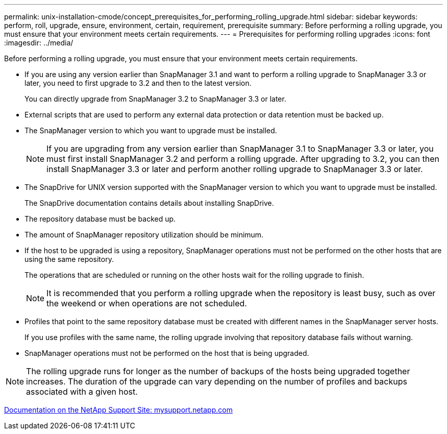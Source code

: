 ---
permalink: unix-installation-cmode/concept_prerequisites_for_performing_rolling_upgrade.html
sidebar: sidebar
keywords: perform, roll, upgrade, ensure, environment, certain, requirement, prerequisite
summary: Before performing a rolling upgrade, you must ensure that your environment meets certain requirements.
---
= Prerequisites for performing rolling upgrades
:icons: font
:imagesdir: ../media/

[.lead]
Before performing a rolling upgrade, you must ensure that your environment meets certain requirements.

* If you are using any version earlier than SnapManager 3.1 and want to perform a rolling upgrade to SnapManager 3.3 or later, you need to first upgrade to 3.2 and then to the latest version.
+
You can directly upgrade from SnapManager 3.2 to SnapManager 3.3 or later.

* External scripts that are used to perform any external data protection or data retention must be backed up.
* The SnapManager version to which you want to upgrade must be installed.
+
NOTE: If you are upgrading from any version earlier than SnapManager 3.1 to SnapManager 3.3 or later, you must first install SnapManager 3.2 and perform a rolling upgrade. After upgrading to 3.2, you can then install SnapManager 3.3 or later and perform another rolling upgrade to SnapManager 3.3 or later.

* The SnapDrive for UNIX version supported with the SnapManager version to which you want to upgrade must be installed.
+
The SnapDrive documentation contains details about installing SnapDrive.

* The repository database must be backed up.
* The amount of SnapManager repository utilization should be minimum.
* If the host to be upgraded is using a repository, SnapManager operations must not be performed on the other hosts that are using the same repository.
+
The operations that are scheduled or running on the other hosts wait for the rolling upgrade to finish.
+
NOTE: It is recommended that you perform a rolling upgrade when the repository is least busy, such as over the weekend or when operations are not scheduled.

* Profiles that point to the same repository database must be created with different names in the SnapManager server hosts.
+
If you use profiles with the same name, the rolling upgrade involving that repository database fails without warning.

* SnapManager operations must not be performed on the host that is being upgraded.

NOTE: The rolling upgrade runs for longer as the number of backups of the hosts being upgraded together increases. The duration of the upgrade can vary depending on the number of profiles and backups associated with a given host.

http://mysupport.netapp.com/[Documentation on the NetApp Support Site: mysupport.netapp.com]
